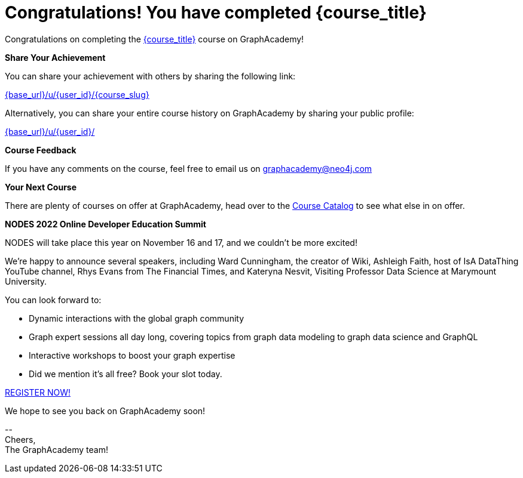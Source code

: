 = Congratulations!  You have completed {course_title}

// Hi {user_name},

Congratulations on completing the link:{base_url}{course_link}[{course_title}^] course on GraphAcademy!

**Share Your Achievement**

You can share your achievement with others by sharing the following link:

link:{base_url}/u/{user_id}/{course_slug}[{base_url}/u/{user_id}/{course_slug}^]

Alternatively, you can share your entire course history on GraphAcademy by sharing your public profile:

link:{base_url}/u/{user_id}/[{base_url}/u/{user_id}/^]

**Course Feedback**

If you have any comments on the course, feel free to email us on mailto:graphacademy@neo4j.com[]

**Your Next Course**

There are plenty of courses on offer at GraphAcademy, head over to the link:{base_url}/categories/[Course Catalog^] to see what else in on offer.

**NODES 2022 Online Developer Education Summit**

NODES will take place this year on November 16 and 17, and we couldn't be more excited!

We’re happy to announce several speakers, including Ward Cunningham, the creator of Wiki, Ashleigh Faith, host of IsA DataThing YouTube channel, Rhys Evans from The Financial Times, and Kateryna Nesvit, Visiting Professor Data Science at Marymount University.

You can look forward to:

* Dynamic interactions with the global graph community
* Graph expert sessions all day long, covering topics from graph data modeling to graph data science and GraphQL
* Interactive workshops to boost your graph expertise
* Did we mention it’s all free? Book your slot today.

link:https://hopin.com/events/nodes-2022/registration[REGISTER NOW!]


We hope to see you back on GraphAcademy soon!

\-- +
Cheers, +
The GraphAcademy team!